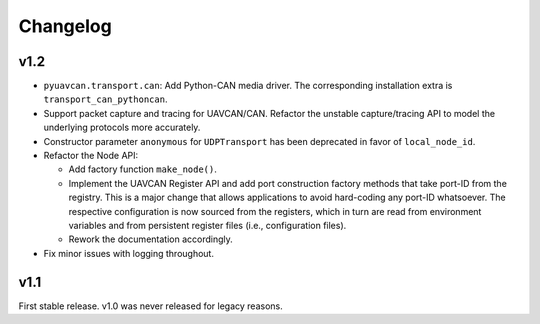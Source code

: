 .. _changelog:

Changelog
=========

v1.2
----

- ``pyuavcan.transport.can``: Add Python-CAN media driver.
  The corresponding installation extra is ``transport_can_pythoncan``.

- Support packet capture and tracing for UAVCAN/CAN.
  Refactor the unstable capture/tracing API to model the underlying protocols more accurately.

- Constructor parameter ``anonymous`` for ``UDPTransport`` has been deprecated in favor of ``local_node_id``.

- Refactor the Node API:

  - Add factory function ``make_node()``.

  - Implement the UAVCAN Register API and add port construction factory methods that take port-ID from the registry.
    This is a major change that allows applications to avoid hard-coding any port-ID whatsoever.
    The respective configuration is now sourced from the registers, which in turn are read from environment variables
    and from persistent register files (i.e., configuration files).

  - Rework the documentation accordingly.

- Fix minor issues with logging throughout.


v1.1
----

First stable release. v1.0 was never released for legacy reasons.
